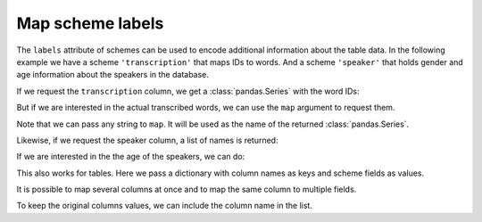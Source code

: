 .. _map-scheme-labels:

Map scheme labels
=================

.. Enforce HTML output for pd.Series
.. jupyter-execute::
    :hide-code:
    :hide-output:

    import audformat


    audformat.core.common.format_series_as_html()


The ``labels`` attribute of schemes can be used to
encode additional information about the table data.
In the following example we have a scheme
``'transcription'`` that maps IDs to words.
And a scheme ``'speaker'`` that holds gender and age
information about the speakers in the database.

.. jupyter-execute::
    :hide-output:

    import audformat.testing

    db = audformat.testing.create_db(minimal=True)
    db.schemes['transcription'] = audformat.Scheme(
        labels={
            0: 'hello',
            1: 'goodbye',
        }
    )
    db.schemes['speaker'] = audformat.Scheme(
        labels={
            'spk1': {
                'gender': 'male',
                'age': 33,
            },
            'spk2': {
                'gender': 'female',
                'age': 30,
            },
            'spk3': {
                'gender': 'male',
                'age': 37,
            },
        }
    )
    audformat.testing.add_table(
        db,
        'files',
        audformat.define.IndexType.FILEWISE,
    )

If we request the ``transcription`` column,
we get a :class:`pandas.Series` with the word IDs:

.. jupyter-execute::

    db['files']['transcription'].get()

But if we are interested in the actual transcribed words,
we can use the ``map`` argument to request them.

.. jupyter-execute::

    db['files']['transcription'].get(map='transcription')

Note that we can pass any string to ``map``.
It will be used as the name of
the returned :class:`pandas.Series`.

.. jupyter-execute::

    db['files']['transcription'].get(map='word')

Likewise, if we request the speaker column,
a list of names is returned:

.. jupyter-execute::

    db['files']['speaker'].get()

If we are interested in the the age of the speakers, we can do:

.. jupyter-execute::

    db['files']['speaker'].get(map='age')

This also works for tables.
Here we pass a dictionary with column names
as keys and scheme fields as values.

.. jupyter-execute::

    map = {
        'speaker': 'age',
    }
    db['files'].get(map=map)

It is possible to map several columns at once
and to map the same column to multiple fields.

.. jupyter-execute::

    map = {
        'transcription': 'words',
        'speaker': ['age', 'gender'],
    }
    db['files'].get(map=map)

To keep the original columns values,
we can include the column name in the list.

.. jupyter-execute::

    map = {
        'transcription': ['transcription', 'words'],
        'speaker': ['speaker', 'age', 'gender'],
    }
    db['files'].get(map=map)
